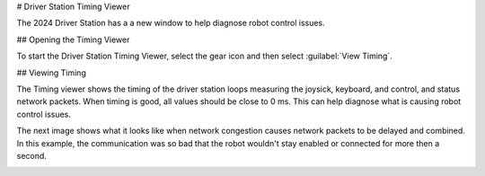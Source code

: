 # Driver Station Timing Viewer

The 2024 Driver Station has a a new window to help diagnose robot control issues.

## Opening the Timing Viewer

To start the Driver Station Timing Viewer, select the gear icon and then select :guilabel:`View Timing`.

.. image:: images/view-timing/view-timing-menu.png
   :alt: Driver Station gear menu with View Timing selected

## Viewing Timing

The Timing viewer shows the timing of the driver station loops measuring the joysick, keyboard, and control, and status network packets. When timing is good, all values should be close to 0 ms. This can help diagnose what is causing robot control issues.

.. image:: images/view-timing/normal-view-timing.png
   :alt: Driver Station timing viewer with all timing measurements near 0 ms

The next image shows what it looks like when network congestion causes network packets to be delayed and combined. In this example, the communication was so bad that the robot wouldn't stay enabled or connected for more then a second.

.. image:: images/view-timing/bad-view-timing.png
   :alt: Driver Station timing viewer with network congestion and many packets above 100 ms
